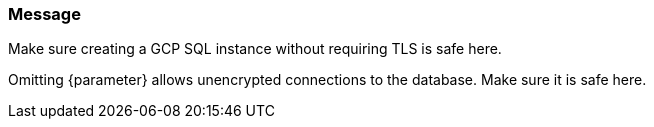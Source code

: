 === Message

Make sure creating a GCP SQL instance without requiring TLS is safe here.

Omitting {parameter} allows unencrypted connections to the database. Make sure it is safe here.
